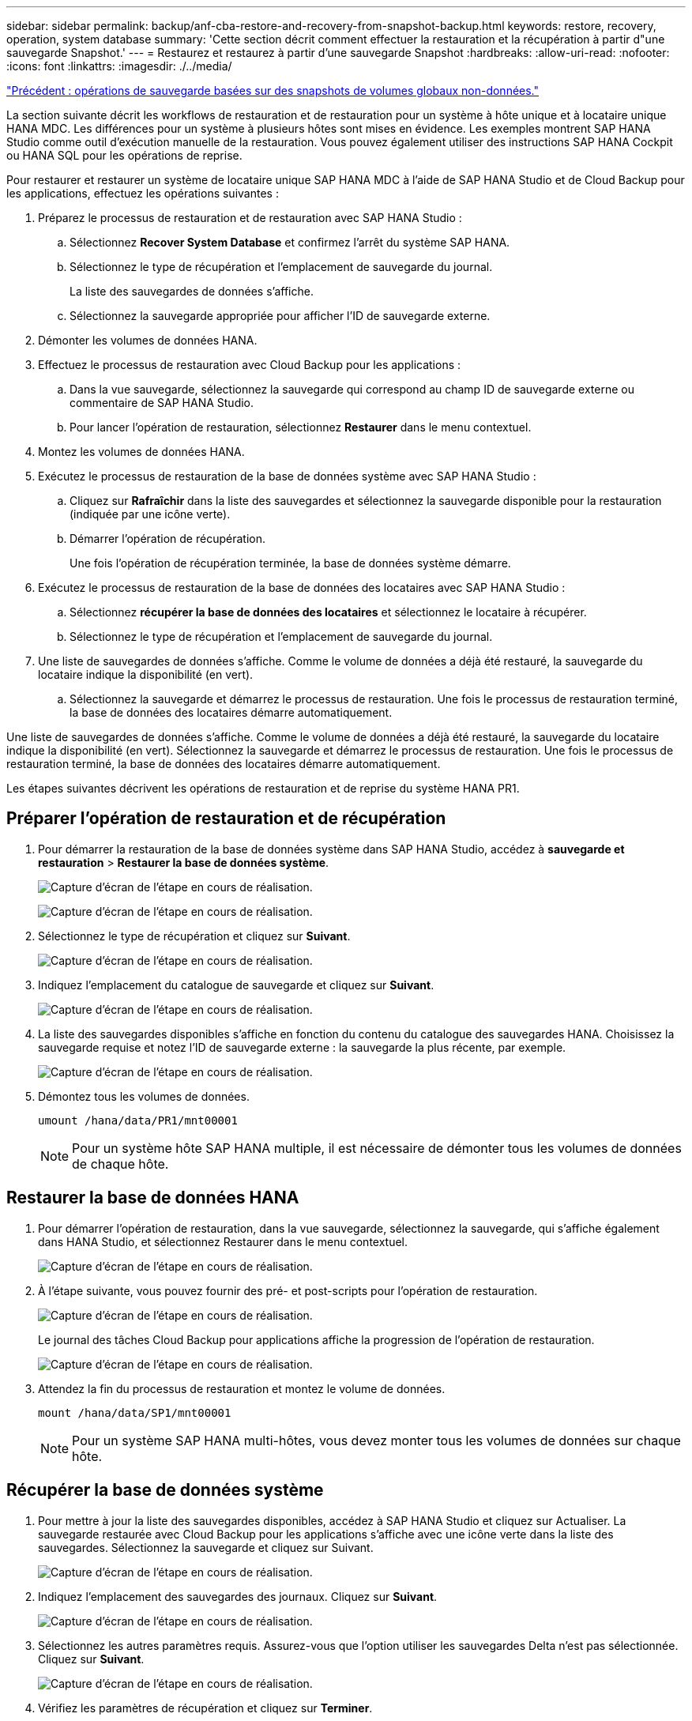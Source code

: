 ---
sidebar: sidebar 
permalink: backup/anf-cba-restore-and-recovery-from-snapshot-backup.html 
keywords: restore, recovery, operation, system database 
summary: 'Cette section décrit comment effectuer la restauration et la récupération à partir d"une sauvegarde Snapshot.' 
---
= Restaurez et restaurez à partir d'une sauvegarde Snapshot
:hardbreaks:
:allow-uri-read: 
:nofooter: 
:icons: font
:linkattrs: 
:imagesdir: ./../media/


link:anf-cba-snapshot-based-backup-operations-of-global-non-data-volumes.html["Précédent : opérations de sauvegarde basées sur des snapshots de volumes globaux non-données."]

[role="lead"]
La section suivante décrit les workflows de restauration et de restauration pour un système à hôte unique et à locataire unique HANA MDC. Les différences pour un système à plusieurs hôtes sont mises en évidence. Les exemples montrent SAP HANA Studio comme outil d'exécution manuelle de la restauration. Vous pouvez également utiliser des instructions SAP HANA Cockpit ou HANA SQL pour les opérations de reprise.

Pour restaurer et restaurer un système de locataire unique SAP HANA MDC à l'aide de SAP HANA Studio et de Cloud Backup pour les applications, effectuez les opérations suivantes :

. Préparez le processus de restauration et de restauration avec SAP HANA Studio :
+
.. Sélectionnez *Recover System Database* et confirmez l'arrêt du système SAP HANA.
.. Sélectionnez le type de récupération et l'emplacement de sauvegarde du journal.
+
La liste des sauvegardes de données s'affiche.

.. Sélectionnez la sauvegarde appropriée pour afficher l'ID de sauvegarde externe.


. Démonter les volumes de données HANA.
. Effectuez le processus de restauration avec Cloud Backup pour les applications :
+
.. Dans la vue sauvegarde, sélectionnez la sauvegarde qui correspond au champ ID de sauvegarde externe ou commentaire de SAP HANA Studio.
.. Pour lancer l'opération de restauration, sélectionnez *Restaurer* dans le menu contextuel.


. Montez les volumes de données HANA.
. Exécutez le processus de restauration de la base de données système avec SAP HANA Studio :
+
.. Cliquez sur *Rafraîchir* dans la liste des sauvegardes et sélectionnez la sauvegarde disponible pour la restauration (indiquée par une icône verte).
.. Démarrer l'opération de récupération.
+
Une fois l'opération de récupération terminée, la base de données système démarre.



. Exécutez le processus de restauration de la base de données des locataires avec SAP HANA Studio :
+
.. Sélectionnez *récupérer la base de données des locataires* et sélectionnez le locataire à récupérer.
.. Sélectionnez le type de récupération et l'emplacement de sauvegarde du journal.


. Une liste de sauvegardes de données s'affiche. Comme le volume de données a déjà été restauré, la sauvegarde du locataire indique la disponibilité (en vert).
+
.. Sélectionnez la sauvegarde et démarrez le processus de restauration. Une fois le processus de restauration terminé, la base de données des locataires démarre automatiquement.




Une liste de sauvegardes de données s'affiche. Comme le volume de données a déjà été restauré, la sauvegarde du locataire indique la disponibilité (en vert). Sélectionnez la sauvegarde et démarrez le processus de restauration. Une fois le processus de restauration terminé, la base de données des locataires démarre automatiquement.

Les étapes suivantes décrivent les opérations de restauration et de reprise du système HANA PR1.



== Préparer l'opération de restauration et de récupération

. Pour démarrer la restauration de la base de données système dans SAP HANA Studio, accédez à *sauvegarde et restauration* > *Restaurer la base de données système*.
+
image:anf-cba-image79.png["Capture d'écran de l'étape en cours de réalisation."]

+
image:anf-cba-image80.png["Capture d'écran de l'étape en cours de réalisation."]

. Sélectionnez le type de récupération et cliquez sur *Suivant*.
+
image:anf-cba-image81.png["Capture d'écran de l'étape en cours de réalisation."]

. Indiquez l'emplacement du catalogue de sauvegarde et cliquez sur *Suivant*.
+
image:anf-cba-image82.png["Capture d'écran de l'étape en cours de réalisation."]

. La liste des sauvegardes disponibles s'affiche en fonction du contenu du catalogue des sauvegardes HANA. Choisissez la sauvegarde requise et notez l'ID de sauvegarde externe : la sauvegarde la plus récente, par exemple.
+
image:anf-cba-image83.png["Capture d'écran de l'étape en cours de réalisation."]

. Démontez tous les volumes de données.
+
....
umount /hana/data/PR1/mnt00001
....
+

NOTE: Pour un système hôte SAP HANA multiple, il est nécessaire de démonter tous les volumes de données de chaque hôte.





== Restaurer la base de données HANA

. Pour démarrer l'opération de restauration, dans la vue sauvegarde, sélectionnez la sauvegarde, qui s'affiche également dans HANA Studio, et sélectionnez Restaurer dans le menu contextuel.
+
image:anf-cba-image84.png["Capture d'écran de l'étape en cours de réalisation."]

. À l'étape suivante, vous pouvez fournir des pré- et post-scripts pour l'opération de restauration.
+
image:anf-cba-image85.png["Capture d'écran de l'étape en cours de réalisation."]

+
Le journal des tâches Cloud Backup pour applications affiche la progression de l'opération de restauration.

+
image:anf-cba-image86.png["Capture d'écran de l'étape en cours de réalisation."]

. Attendez la fin du processus de restauration et montez le volume de données.
+
....
mount /hana/data/SP1/mnt00001
....
+

NOTE: Pour un système SAP HANA multi-hôtes, vous devez monter tous les volumes de données sur chaque hôte.





== Récupérer la base de données système

. Pour mettre à jour la liste des sauvegardes disponibles, accédez à SAP HANA Studio et cliquez sur Actualiser. La sauvegarde restaurée avec Cloud Backup pour les applications s'affiche avec une icône verte dans la liste des sauvegardes. Sélectionnez la sauvegarde et cliquez sur Suivant.
+
image:anf-cba-image87.png["Capture d'écran de l'étape en cours de réalisation."]

. Indiquez l'emplacement des sauvegardes des journaux. Cliquez sur *Suivant*.
+
image:anf-cba-image88.png["Capture d'écran de l'étape en cours de réalisation."]

. Sélectionnez les autres paramètres requis. Assurez-vous que l'option utiliser les sauvegardes Delta n'est pas sélectionnée. Cliquez sur *Suivant*.
+
image:anf-cba-image89.png["Capture d'écran de l'étape en cours de réalisation."]

. Vérifiez les paramètres de récupération et cliquez sur *Terminer*.
+
image:anf-cba-image90.png["Capture d'écran de l'étape en cours de réalisation."]

. Le processus de restauration démarre. Attendez la fin de la restauration de la base de données système.
+
image:anf-cba-image91.png["Capture d'écran de l'étape en cours de réalisation."]





== Restauration de la base de données des locataires

. Dans SAP HANA Studio, sélectionnez l'entrée de la base de données système, puis accédez à *sauvegarde et restauration* > *récupérer la base de données locataire*.
+
image:anf-cba-image92.png["Capture d'écran de l'étape en cours de réalisation."]

. Sélectionnez le locataire à récupérer et cliquez sur *Suivant*.
+
image:anf-cba-image93.png["Capture d'écran de l'étape en cours de réalisation."]

. Spécifiez le type de récupération et cliquez sur Suivant.
+
image:anf-cba-image94.png["Capture d'écran de l'étape en cours de réalisation."]

. Confirmez l'emplacement du catalogue de sauvegarde et cliquez sur *Suivant*.
+
image:anf-cba-image95.png["Capture d'écran de l'étape en cours de réalisation."]

. Vérifiez que la base de données des locataires est hors ligne. Cliquez sur OK pour continuer.
+
image:anf-cba-image96.png["Capture d'écran de l'étape en cours de réalisation."]

+
Étant donné que la restauration du volume de données s'est produite avant la restauration de la base de données du système, la sauvegarde du locataire est immédiatement disponible.

. Sélectionnez la sauvegarde mise en surbrillance en vert et cliquez sur *Suivant*.
+
image:anf-cba-image97.png["Capture d'écran de l'étape en cours de réalisation."]

. Confirmez l'emplacement de sauvegarde du journal et cliquez sur *Suivant*.
+
image:anf-cba-image98.png["Capture d'écran de l'étape en cours de réalisation."]

. Sélectionnez les autres paramètres requis. Assurez-vous que *utiliser les sauvegardes Delta* n'est pas sélectionné. Cliquez sur *Suivant*.
+
image:anf-cba-image99.png["Capture d'écran de l'étape en cours de réalisation."]

. Vérifiez les paramètres de récupération et démarrez le processus de récupération de la base de données du locataire en cliquant sur *Terminer*.
+
image:anf-cba-image100.png["Capture d'écran de l'étape en cours de réalisation."]

. Attendez que la récupération soit terminée et que la base de données des locataires démarre.
+
image:anf-cba-image101.png["Capture d'écran de l'étape en cours de réalisation."]

+
Le système SAP HANA est opérationnel.

+

NOTE: Pour un système MDC SAP HANA avec plusieurs locataires, vous devez répéter les étapes 16 à 25 pour chaque locataire.



link:anf-cba-backup-operations-with-hana-system-replication.html["Ensuite, les opérations de sauvegarde avec la réplication système HANA."]
